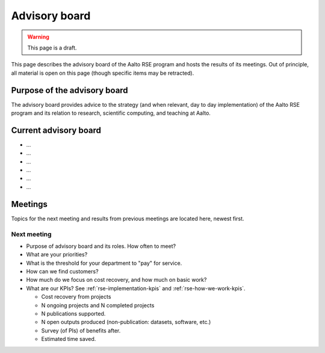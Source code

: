 Advisory board
==============

.. warning::

   This page is a draft.

This page describes the advisory board of the Aalto RSE program and
hosts the results of its meetings.  Out of principle, all material is
open on this page (though specific items may be retracted).



Purpose of the advisory board
-----------------------------

The advisory board provides advice to the strategy (and when relevant,
day to day implementation) of the Aalto RSE program and its relation
to research, scientific computing, and teaching at Aalto.



Current advisory board
----------------------

* ...
* ...
* ...
* ...
* ...
* ...



Meetings
--------

Topics for the next meeting and results from previous meetings are
located here, newest first.

Next meeting
~~~~~~~~~~~~

- Purpose of advisory board and its roles.  How often to meet?
- What are your priorities?
- What is the threshold for your department to "pay" for service.
- How can we find customers?
- How much do we focus on cost recovery, and how much on basic work?
- What are our KPIs?  See :ref:`rse-implementation-kpis` and
  :ref:`rse-how-we-work-kpis`.

  - Cost recovery from projects
  - N ongoing projects and N completed projects
  - N publications supported.
  - N open outputs produced (non-publication: datasets, software,
    etc.)
  - Survey (of PIs) of benefits after.
  - Estimated time saved.
